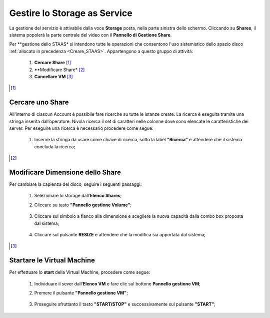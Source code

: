 .. _Gestire_STAAS:

**Gestire lo Storage as Service**
*********************************

La gestione del servizio è attivabile dalla voce **Storage**
posta, nella parte sinistra dello schermo. Cliccando su
**Shares**,  il sistema popolerà la
parte centrale del video con il **Pannello di Gestione Share**.

Per **gestione dello STAAS* si intendono tutte le operazioni che consentono l'uso
sistemistico dello spazio disco :ref:`allocato in precedenza <Creare_STAAS>`.
Appartengono a questo gruppo di attività:

    1. **Cercare Share** [1]_
    2. **Modificare Share* [2]_
    3. **Cancellare VM** [3]_



.. [1]

**Cercare uno Share**
=====================

All'interno di ciascun Account è possibile fare ricerche su tutte le istanze create.
La ricerca è eseguita tramite una stringa inserita dall’operatore.
Nivola ricerca il set di caratteri nelle colonne dove sono elencate
le caratteristiche dei server.
Per eseguire una ricerca è necessario procedere come segue:

    1. Inserire la stringa da usare come chiave di ricerca, sotto la label **"Ricerca"**
       e attendere che il sistema concluda la ricerca;

      .. image:: img/STAAS_cercare.png


.. [2]
**Modificare Dimensione dello Share**
=====================================
Per cambiare la capienza del disco, seguire i seguenti passaggi:

    1. Selezionare lo storage dall’**Elenco Shares**;

       .. image:: img/STAAS_selezionato.png

    2. Cliccare su tasto **"Pannello gestione Volume"**;

      .. image:: img/STAAS_selezionato.png

    3. Cliccare sul simbolo a fianco alla dimensione e scegliere la nuova capacità dalla combo box proposta dal sistema;

      .. image:: img/STAAS_selezionato.png

    4. Cliccare sul pulsante **RESIZE** e attendere che la modifica sia apportata dal sistema;

      .. image:: img/STAAS_resize.png


.. [3]

**Startare le Virtual Machine**
===============================

Per effettuare lo **start** della Virtual Machine, procedere come segue:

    1. Individuare il sever dall’**Elenco VM** e fare clic sul bottone **Pannello gestione VM**;

       .. image:: img/Ricerca_VM.png

    2. Premere il pulsante **"Pannello gestione VM"**;

      .. image:: img/VM_Pannello_controllo.png

    3. Proseguire sfruttanto il tasto **"START/STOP"** e successivamente sul pulsante **"START"**;

      .. image:: img/VM_start.png






